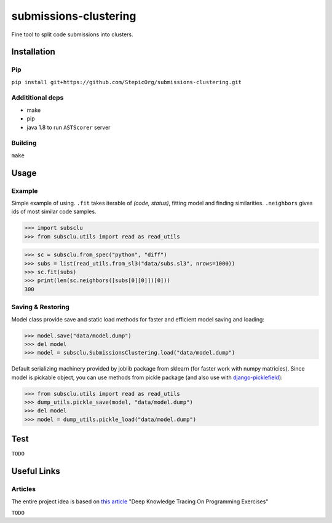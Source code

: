======================
submissions-clustering
======================

Fine tool to split code submissions into clusters.

------------
Installation
------------

Pip
===

``pip install git+https://github.com/StepicOrg/submissions-clustering.git``

Addititional deps
=================

- make
- pip
- java 1.8 to run ``ASTScorer`` server

Building
========

``make``

-----
Usage
-----

Example
=======

Simple example of using. ``.fit`` takes iterable of *(code, status)*, fitting model and finding
similarities. ``.neighbors`` gives ids of most similar code samples.

>>> import subsclu
>>> from subsclu.utils import read as read_utils

>>> sc = subsclu.from_spec("python", "diff")
>>> subs = list(read_utils.from_sl3("data/subs.sl3", nrows=1000))
>>> sc.fit(subs)
>>> print(len(sc.neighbors([subs[0][0]])[0]))
300

Saving & Restoring
==================

Model class provide save and static load methods for faster and efficient model saving and loading:

>>> model.save("data/model.dump")
>>> del model
>>> model = subsclu.SubmissionsClustering.load("data/model.dump")

Default serializing machinery provided by joblib package from sklearn (for faster work with numpy matricies). Since
model is pickable object, you can use methods from pickle package (and also use with `django-picklefield`_):

.. _`django-picklefield`: https://pypi.python.org/pypi/django-picklefield

>>> from subsclu.utils import read as read_utils
>>> dump_utils.pickle_save(model, "data/model.dump")
>>> del model
>>> model = dump_utils.pickle_load("data/model.dump")

----
Test
----

``TODO``

------------
Useful Links
------------

Articles
========

The entire project idea is based on `this article`_ "Deep Knowledge Tracing On Programming Exercises"

.. _`this article`: http://dl.acm.org/citation.cfm?id=3053985

``TODO``